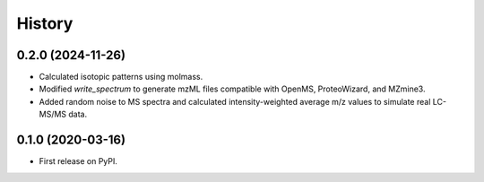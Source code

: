 =======
History
=======

0.2.0 (2024-11-26)
------------------

* Calculated isotopic patterns using molmass.
* Modified `write_spectrum` to generate mzML files compatible with OpenMS, ProteoWizard, and MZmine3.
* Added random noise to MS spectra and calculated intensity-weighted average m/z values to simulate real LC-MS/MS data.
0.1.0 (2020-03-16)
------------------

* First release on PyPI.